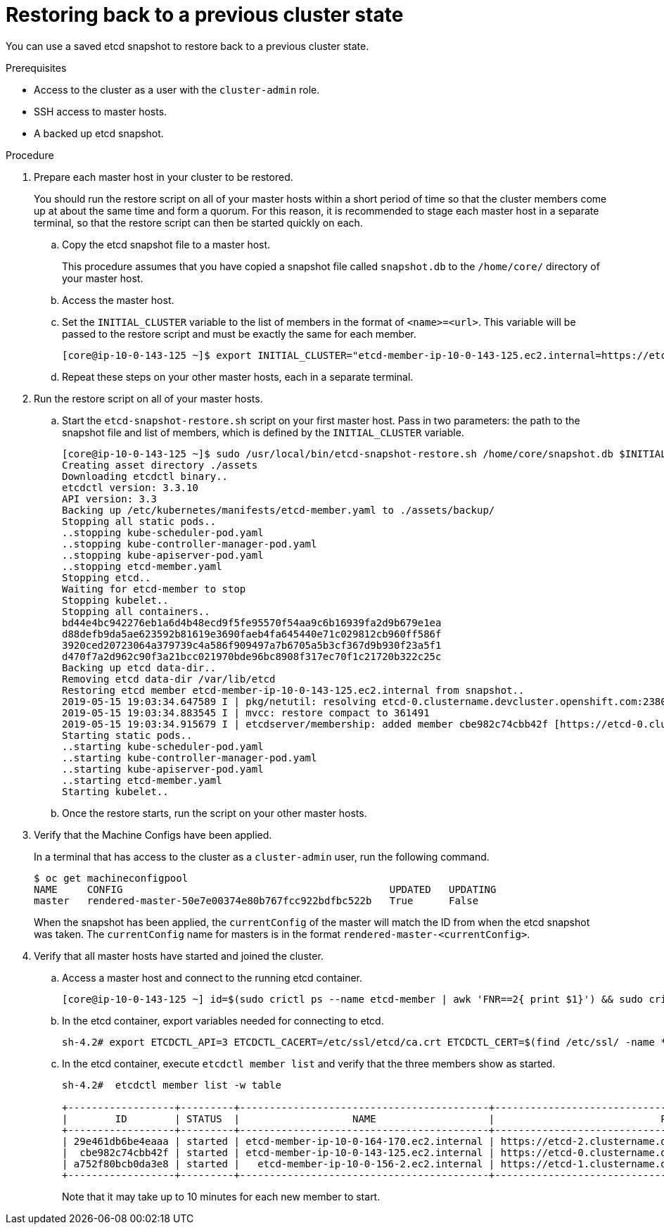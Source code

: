 // Module included in the following assemblies:
//
// * disaster_recovery/scenario-2-restoring-cluster-state.adoc

[id="dr-scenario-2-restoring-cluster-state_{context}"]
= Restoring back to a previous cluster state

You can use a saved etcd snapshot to restore back to a previous cluster state.

.Prerequisites

* Access to the cluster as a user with the `cluster-admin` role.
* SSH access to master hosts.
* A backed up etcd snapshot.

.Procedure

. Prepare each master host in your cluster to be restored.
+
You should run the restore script on all of your master hosts within a short period of time so that the cluster members come up at about the same time and form a quorum. For this reason, it is recommended to stage each master host in a separate terminal, so that the restore script can then be started quickly on each.

.. Copy the etcd snapshot file to a master host.
+
This procedure assumes that you have copied a snapshot file called `snapshot.db` to the `/home/core/` directory of your master host.

.. Access the master host.

.. Set the `INITIAL_CLUSTER` variable to the list of members in the format of `<name>=<url>`. This variable will be passed to the restore script and must be exactly the same for each member.
+
----
[core@ip-10-0-143-125 ~]$ export INITIAL_CLUSTER="etcd-member-ip-10-0-143-125.ec2.internal=https://etcd-0.clustername.devcluster.openshift.com:2380,etcd-member-ip-10-0-35-108.ec2.internal=https://etcd-1.clustername.devcluster.openshift.com:2380,etcd-member-ip-10-0-10-16.ec2.internal=https://etcd-2.clustername.devcluster.openshift.com:2380"
----

.. Repeat these steps on your other master hosts, each in a separate terminal.

. Run the restore script on all of your master hosts.

.. Start the `etcd-snapshot-restore.sh` script on your first master host. Pass in two parameters: the path to the snapshot file and list of members, which is defined by the `INITIAL_CLUSTER` variable.
+
----
[core@ip-10-0-143-125 ~]$ sudo /usr/local/bin/etcd-snapshot-restore.sh /home/core/snapshot.db $INITIAL_CLUSTER
Creating asset directory ./assets
Downloading etcdctl binary..
etcdctl version: 3.3.10
API version: 3.3
Backing up /etc/kubernetes/manifests/etcd-member.yaml to ./assets/backup/
Stopping all static pods..
..stopping kube-scheduler-pod.yaml
..stopping kube-controller-manager-pod.yaml
..stopping kube-apiserver-pod.yaml
..stopping etcd-member.yaml
Stopping etcd..
Waiting for etcd-member to stop
Stopping kubelet..
Stopping all containers..
bd44e4bc942276eb1a6d4b48ecd9f5fe95570f54aa9c6b16939fa2d9b679e1ea
d88defb9da5ae623592b81619e3690faeb4fa645440e71c029812cb960ff586f
3920ced20723064a379739c4a586f909497a7b6705a5b3cf367d9b930f23a5f1
d470f7a2d962c90f3a21bcc021970bde96bc8908f317ec70f1c21720b322c25c
Backing up etcd data-dir..
Removing etcd data-dir /var/lib/etcd
Restoring etcd member etcd-member-ip-10-0-143-125.ec2.internal from snapshot..
2019-05-15 19:03:34.647589 I | pkg/netutil: resolving etcd-0.clustername.devcluster.openshift.com:2380 to 10.0.143.125:2380
2019-05-15 19:03:34.883545 I | mvcc: restore compact to 361491
2019-05-15 19:03:34.915679 I | etcdserver/membership: added member cbe982c74cbb42f [https://etcd-0.clustername.devcluster.openshift.com:2380] to cluster 807ae3bffc8d69ca
Starting static pods..
..starting kube-scheduler-pod.yaml
..starting kube-controller-manager-pod.yaml
..starting kube-apiserver-pod.yaml
..starting etcd-member.yaml
Starting kubelet..
----

.. Once the restore starts, run the script on your other master hosts.

. Verify that the Machine Configs have been applied.
+
In a terminal that has access to the cluster as a `cluster-admin` user, run the following command.
+
----
$ oc get machineconfigpool
NAME     CONFIG                                             UPDATED   UPDATING
master   rendered-master-50e7e00374e80b767fcc922bdfbc522b   True      False
----
+
When the snapshot has been applied, the `currentConfig` of the master will match the ID from when the etcd snapshot was taken. The `currentConfig` name for masters is in the format `rendered-master-<currentConfig>`.

. Verify that all master hosts have started and joined the cluster.

.. Access a master host and connect to the running etcd container.
+
----
[core@ip-10-0-143-125 ~] id=$(sudo crictl ps --name etcd-member | awk 'FNR==2{ print $1}') && sudo crictl exec -it $id /bin/sh
----

.. In the etcd container, export variables needed for connecting to etcd.
+
----
sh-4.2# export ETCDCTL_API=3 ETCDCTL_CACERT=/etc/ssl/etcd/ca.crt ETCDCTL_CERT=$(find /etc/ssl/ -name *peer*crt) ETCDCTL_KEY=$(find /etc/ssl/ -name *peer*key)
----
+
.. In the etcd container, execute `etcdctl member list` and verify that the three members show as started.
+
----
sh-4.2#  etcdctl member list -w table

+------------------+---------+------------------------------------------+------------------------------------------------------------------+---------------------------+
|        ID        | STATUS  |                   NAME                   |                            PEER ADDRS                            |       CLIENT ADDRS        |
+------------------+---------+------------------------------------------+------------------------------------------------------------------+---------------------------+
| 29e461db6be4eaaa | started | etcd-member-ip-10-0-164-170.ec2.internal | https://etcd-2.clustername.devcluster.openshift.com:2380 | https://10.0.164.170:2379 |
|  cbe982c74cbb42f | started | etcd-member-ip-10-0-143-125.ec2.internal | https://etcd-0.clustername.devcluster.openshift.com:2380 | https://10.0.143.125:2379 |
| a752f80bcb0da3e8 | started |   etcd-member-ip-10-0-156-2.ec2.internal | https://etcd-1.clustername.devcluster.openshift.com:2380 |   https://10.0.156.2:2379 |
+------------------+---------+------------------------------------------+------------------------------------------------------------------+---------------------------+
----
+
Note that it may take up to 10 minutes for each new member to start.
